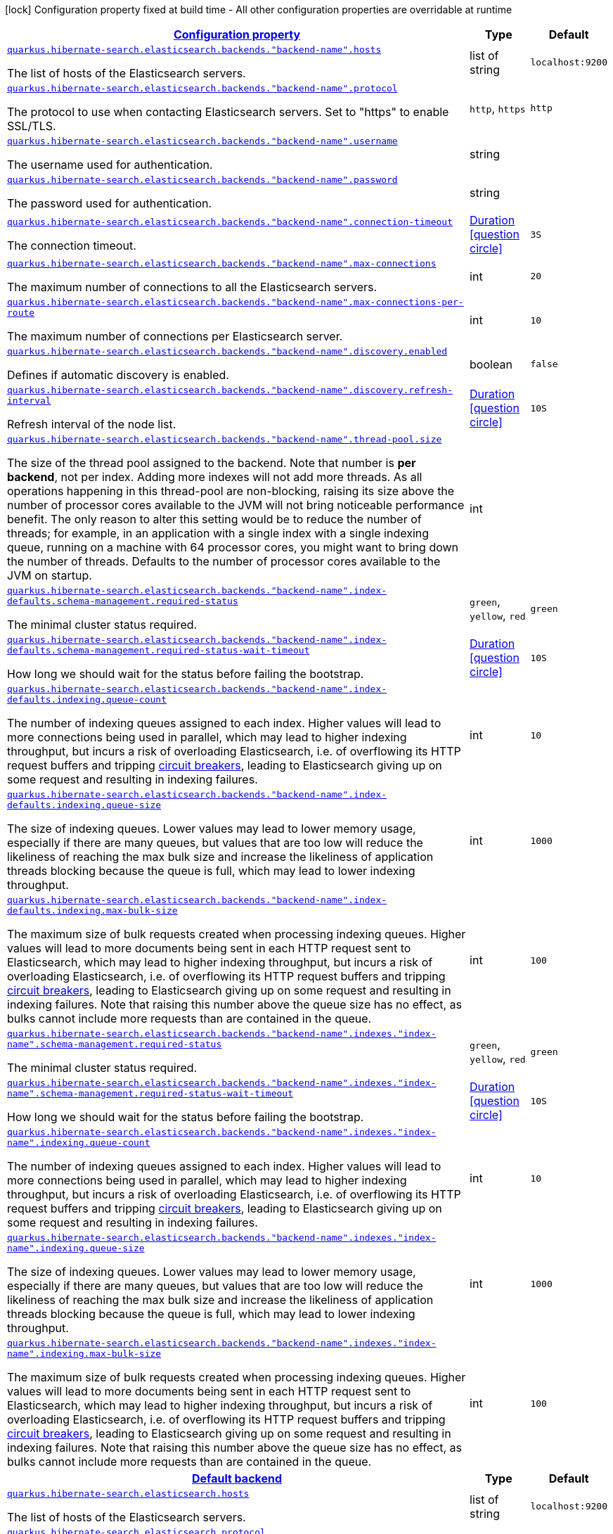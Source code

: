 [.configuration-legend]
icon:lock[title=Fixed at build time] Configuration property fixed at build time - All other configuration properties are overridable at runtime
[.configuration-reference, cols="80,.^10,.^10"]
|===

h|[[quarkus-hibernate-search-elasticsearch-config-group-hibernate-search-elasticsearch-runtime-config-elasticsearch-backend-runtime-config_configuration]]link:#quarkus-hibernate-search-elasticsearch-config-group-hibernate-search-elasticsearch-runtime-config-elasticsearch-backend-runtime-config_configuration[Configuration property]

h|Type
h|Default

a| [[quarkus-hibernate-search-elasticsearch-config-group-hibernate-search-elasticsearch-runtime-config-elasticsearch-backend-runtime-config_quarkus.hibernate-search.elasticsearch.backends.-backend-name-.hosts]]`link:#quarkus-hibernate-search-elasticsearch-config-group-hibernate-search-elasticsearch-runtime-config-elasticsearch-backend-runtime-config_quarkus.hibernate-search.elasticsearch.backends.-backend-name-.hosts[quarkus.hibernate-search.elasticsearch.backends."backend-name".hosts]`

[.description]
--
The list of hosts of the Elasticsearch servers.
--|list of string 
|`localhost:9200`


a| [[quarkus-hibernate-search-elasticsearch-config-group-hibernate-search-elasticsearch-runtime-config-elasticsearch-backend-runtime-config_quarkus.hibernate-search.elasticsearch.backends.-backend-name-.protocol]]`link:#quarkus-hibernate-search-elasticsearch-config-group-hibernate-search-elasticsearch-runtime-config-elasticsearch-backend-runtime-config_quarkus.hibernate-search.elasticsearch.backends.-backend-name-.protocol[quarkus.hibernate-search.elasticsearch.backends."backend-name".protocol]`

[.description]
--
The protocol to use when contacting Elasticsearch servers. Set to "https" to enable SSL/TLS.
--|`http`, `https` 
|`http`


a| [[quarkus-hibernate-search-elasticsearch-config-group-hibernate-search-elasticsearch-runtime-config-elasticsearch-backend-runtime-config_quarkus.hibernate-search.elasticsearch.backends.-backend-name-.username]]`link:#quarkus-hibernate-search-elasticsearch-config-group-hibernate-search-elasticsearch-runtime-config-elasticsearch-backend-runtime-config_quarkus.hibernate-search.elasticsearch.backends.-backend-name-.username[quarkus.hibernate-search.elasticsearch.backends."backend-name".username]`

[.description]
--
The username used for authentication.
--|string 
|


a| [[quarkus-hibernate-search-elasticsearch-config-group-hibernate-search-elasticsearch-runtime-config-elasticsearch-backend-runtime-config_quarkus.hibernate-search.elasticsearch.backends.-backend-name-.password]]`link:#quarkus-hibernate-search-elasticsearch-config-group-hibernate-search-elasticsearch-runtime-config-elasticsearch-backend-runtime-config_quarkus.hibernate-search.elasticsearch.backends.-backend-name-.password[quarkus.hibernate-search.elasticsearch.backends."backend-name".password]`

[.description]
--
The password used for authentication.
--|string 
|


a| [[quarkus-hibernate-search-elasticsearch-config-group-hibernate-search-elasticsearch-runtime-config-elasticsearch-backend-runtime-config_quarkus.hibernate-search.elasticsearch.backends.-backend-name-.connection-timeout]]`link:#quarkus-hibernate-search-elasticsearch-config-group-hibernate-search-elasticsearch-runtime-config-elasticsearch-backend-runtime-config_quarkus.hibernate-search.elasticsearch.backends.-backend-name-.connection-timeout[quarkus.hibernate-search.elasticsearch.backends."backend-name".connection-timeout]`

[.description]
--
The connection timeout.
--|link:https://docs.oracle.com/javase/8/docs/api/java/time/Duration.html[Duration]
  link:#duration-note-anchor[icon:question-circle[], title=More information about the Duration format]
|`3S`


a| [[quarkus-hibernate-search-elasticsearch-config-group-hibernate-search-elasticsearch-runtime-config-elasticsearch-backend-runtime-config_quarkus.hibernate-search.elasticsearch.backends.-backend-name-.max-connections]]`link:#quarkus-hibernate-search-elasticsearch-config-group-hibernate-search-elasticsearch-runtime-config-elasticsearch-backend-runtime-config_quarkus.hibernate-search.elasticsearch.backends.-backend-name-.max-connections[quarkus.hibernate-search.elasticsearch.backends."backend-name".max-connections]`

[.description]
--
The maximum number of connections to all the Elasticsearch servers.
--|int 
|`20`


a| [[quarkus-hibernate-search-elasticsearch-config-group-hibernate-search-elasticsearch-runtime-config-elasticsearch-backend-runtime-config_quarkus.hibernate-search.elasticsearch.backends.-backend-name-.max-connections-per-route]]`link:#quarkus-hibernate-search-elasticsearch-config-group-hibernate-search-elasticsearch-runtime-config-elasticsearch-backend-runtime-config_quarkus.hibernate-search.elasticsearch.backends.-backend-name-.max-connections-per-route[quarkus.hibernate-search.elasticsearch.backends."backend-name".max-connections-per-route]`

[.description]
--
The maximum number of connections per Elasticsearch server.
--|int 
|`10`


a| [[quarkus-hibernate-search-elasticsearch-config-group-hibernate-search-elasticsearch-runtime-config-elasticsearch-backend-runtime-config_quarkus.hibernate-search.elasticsearch.backends.-backend-name-.discovery.enabled]]`link:#quarkus-hibernate-search-elasticsearch-config-group-hibernate-search-elasticsearch-runtime-config-elasticsearch-backend-runtime-config_quarkus.hibernate-search.elasticsearch.backends.-backend-name-.discovery.enabled[quarkus.hibernate-search.elasticsearch.backends."backend-name".discovery.enabled]`

[.description]
--
Defines if automatic discovery is enabled.
--|boolean 
|`false`


a| [[quarkus-hibernate-search-elasticsearch-config-group-hibernate-search-elasticsearch-runtime-config-elasticsearch-backend-runtime-config_quarkus.hibernate-search.elasticsearch.backends.-backend-name-.discovery.refresh-interval]]`link:#quarkus-hibernate-search-elasticsearch-config-group-hibernate-search-elasticsearch-runtime-config-elasticsearch-backend-runtime-config_quarkus.hibernate-search.elasticsearch.backends.-backend-name-.discovery.refresh-interval[quarkus.hibernate-search.elasticsearch.backends."backend-name".discovery.refresh-interval]`

[.description]
--
Refresh interval of the node list.
--|link:https://docs.oracle.com/javase/8/docs/api/java/time/Duration.html[Duration]
  link:#duration-note-anchor[icon:question-circle[], title=More information about the Duration format]
|`10S`


a| [[quarkus-hibernate-search-elasticsearch-config-group-hibernate-search-elasticsearch-runtime-config-elasticsearch-backend-runtime-config_quarkus.hibernate-search.elasticsearch.backends.-backend-name-.thread-pool.size]]`link:#quarkus-hibernate-search-elasticsearch-config-group-hibernate-search-elasticsearch-runtime-config-elasticsearch-backend-runtime-config_quarkus.hibernate-search.elasticsearch.backends.-backend-name-.thread-pool.size[quarkus.hibernate-search.elasticsearch.backends."backend-name".thread-pool.size]`

[.description]
--
The size of the thread pool assigned to the backend. 
 Note that number is *per backend*, not per index. Adding more indexes will not add more threads. 
 As all operations happening in this thread-pool are non-blocking, raising its size above the number of processor cores available to the JVM will not bring noticeable performance benefit. The only reason to alter this setting would be to reduce the number of threads; for example, in an application with a single index with a single indexing queue, running on a machine with 64 processor cores, you might want to bring down the number of threads. 
 Defaults to the number of processor cores available to the JVM on startup.
--|int 
|


a| [[quarkus-hibernate-search-elasticsearch-config-group-hibernate-search-elasticsearch-runtime-config-elasticsearch-backend-runtime-config_quarkus.hibernate-search.elasticsearch.backends.-backend-name-.index-defaults.schema-management.required-status]]`link:#quarkus-hibernate-search-elasticsearch-config-group-hibernate-search-elasticsearch-runtime-config-elasticsearch-backend-runtime-config_quarkus.hibernate-search.elasticsearch.backends.-backend-name-.index-defaults.schema-management.required-status[quarkus.hibernate-search.elasticsearch.backends."backend-name".index-defaults.schema-management.required-status]`

[.description]
--
The minimal cluster status required.
--|`green`, `yellow`, `red` 
|`green`


a| [[quarkus-hibernate-search-elasticsearch-config-group-hibernate-search-elasticsearch-runtime-config-elasticsearch-backend-runtime-config_quarkus.hibernate-search.elasticsearch.backends.-backend-name-.index-defaults.schema-management.required-status-wait-timeout]]`link:#quarkus-hibernate-search-elasticsearch-config-group-hibernate-search-elasticsearch-runtime-config-elasticsearch-backend-runtime-config_quarkus.hibernate-search.elasticsearch.backends.-backend-name-.index-defaults.schema-management.required-status-wait-timeout[quarkus.hibernate-search.elasticsearch.backends."backend-name".index-defaults.schema-management.required-status-wait-timeout]`

[.description]
--
How long we should wait for the status before failing the bootstrap.
--|link:https://docs.oracle.com/javase/8/docs/api/java/time/Duration.html[Duration]
  link:#duration-note-anchor[icon:question-circle[], title=More information about the Duration format]
|`10S`


a| [[quarkus-hibernate-search-elasticsearch-config-group-hibernate-search-elasticsearch-runtime-config-elasticsearch-backend-runtime-config_quarkus.hibernate-search.elasticsearch.backends.-backend-name-.index-defaults.indexing.queue-count]]`link:#quarkus-hibernate-search-elasticsearch-config-group-hibernate-search-elasticsearch-runtime-config-elasticsearch-backend-runtime-config_quarkus.hibernate-search.elasticsearch.backends.-backend-name-.index-defaults.indexing.queue-count[quarkus.hibernate-search.elasticsearch.backends."backend-name".index-defaults.indexing.queue-count]`

[.description]
--
The number of indexing queues assigned to each index. 
 Higher values will lead to more connections being used in parallel, which may lead to higher indexing throughput, but incurs a risk of overloading Elasticsearch, i.e. of overflowing its HTTP request buffers and tripping link:https://www.elastic.co/guide/en/elasticsearch/reference/7.7/circuit-breaker.html[circuit breakers], leading to Elasticsearch giving up on some request and resulting in indexing failures.
--|int 
|`10`


a| [[quarkus-hibernate-search-elasticsearch-config-group-hibernate-search-elasticsearch-runtime-config-elasticsearch-backend-runtime-config_quarkus.hibernate-search.elasticsearch.backends.-backend-name-.index-defaults.indexing.queue-size]]`link:#quarkus-hibernate-search-elasticsearch-config-group-hibernate-search-elasticsearch-runtime-config-elasticsearch-backend-runtime-config_quarkus.hibernate-search.elasticsearch.backends.-backend-name-.index-defaults.indexing.queue-size[quarkus.hibernate-search.elasticsearch.backends."backend-name".index-defaults.indexing.queue-size]`

[.description]
--
The size of indexing queues. 
 Lower values may lead to lower memory usage, especially if there are many queues, but values that are too low will reduce the likeliness of reaching the max bulk size and increase the likeliness of application threads blocking because the queue is full, which may lead to lower indexing throughput.
--|int 
|`1000`


a| [[quarkus-hibernate-search-elasticsearch-config-group-hibernate-search-elasticsearch-runtime-config-elasticsearch-backend-runtime-config_quarkus.hibernate-search.elasticsearch.backends.-backend-name-.index-defaults.indexing.max-bulk-size]]`link:#quarkus-hibernate-search-elasticsearch-config-group-hibernate-search-elasticsearch-runtime-config-elasticsearch-backend-runtime-config_quarkus.hibernate-search.elasticsearch.backends.-backend-name-.index-defaults.indexing.max-bulk-size[quarkus.hibernate-search.elasticsearch.backends."backend-name".index-defaults.indexing.max-bulk-size]`

[.description]
--
The maximum size of bulk requests created when processing indexing queues. 
 Higher values will lead to more documents being sent in each HTTP request sent to Elasticsearch, which may lead to higher indexing throughput, but incurs a risk of overloading Elasticsearch, i.e. of overflowing its HTTP request buffers and tripping link:https://www.elastic.co/guide/en/elasticsearch/reference/7.7/circuit-breaker.html[circuit breakers], leading to Elasticsearch giving up on some request and resulting in indexing failures. 
 Note that raising this number above the queue size has no effect, as bulks cannot include more requests than are contained in the queue.
--|int 
|`100`


a| [[quarkus-hibernate-search-elasticsearch-config-group-hibernate-search-elasticsearch-runtime-config-elasticsearch-backend-runtime-config_quarkus.hibernate-search.elasticsearch.backends.-backend-name-.indexes.-index-name-.schema-management.required-status]]`link:#quarkus-hibernate-search-elasticsearch-config-group-hibernate-search-elasticsearch-runtime-config-elasticsearch-backend-runtime-config_quarkus.hibernate-search.elasticsearch.backends.-backend-name-.indexes.-index-name-.schema-management.required-status[quarkus.hibernate-search.elasticsearch.backends."backend-name".indexes."index-name".schema-management.required-status]`

[.description]
--
The minimal cluster status required.
--|`green`, `yellow`, `red` 
|`green`


a| [[quarkus-hibernate-search-elasticsearch-config-group-hibernate-search-elasticsearch-runtime-config-elasticsearch-backend-runtime-config_quarkus.hibernate-search.elasticsearch.backends.-backend-name-.indexes.-index-name-.schema-management.required-status-wait-timeout]]`link:#quarkus-hibernate-search-elasticsearch-config-group-hibernate-search-elasticsearch-runtime-config-elasticsearch-backend-runtime-config_quarkus.hibernate-search.elasticsearch.backends.-backend-name-.indexes.-index-name-.schema-management.required-status-wait-timeout[quarkus.hibernate-search.elasticsearch.backends."backend-name".indexes."index-name".schema-management.required-status-wait-timeout]`

[.description]
--
How long we should wait for the status before failing the bootstrap.
--|link:https://docs.oracle.com/javase/8/docs/api/java/time/Duration.html[Duration]
  link:#duration-note-anchor[icon:question-circle[], title=More information about the Duration format]
|`10S`


a| [[quarkus-hibernate-search-elasticsearch-config-group-hibernate-search-elasticsearch-runtime-config-elasticsearch-backend-runtime-config_quarkus.hibernate-search.elasticsearch.backends.-backend-name-.indexes.-index-name-.indexing.queue-count]]`link:#quarkus-hibernate-search-elasticsearch-config-group-hibernate-search-elasticsearch-runtime-config-elasticsearch-backend-runtime-config_quarkus.hibernate-search.elasticsearch.backends.-backend-name-.indexes.-index-name-.indexing.queue-count[quarkus.hibernate-search.elasticsearch.backends."backend-name".indexes."index-name".indexing.queue-count]`

[.description]
--
The number of indexing queues assigned to each index. 
 Higher values will lead to more connections being used in parallel, which may lead to higher indexing throughput, but incurs a risk of overloading Elasticsearch, i.e. of overflowing its HTTP request buffers and tripping link:https://www.elastic.co/guide/en/elasticsearch/reference/7.7/circuit-breaker.html[circuit breakers], leading to Elasticsearch giving up on some request and resulting in indexing failures.
--|int 
|`10`


a| [[quarkus-hibernate-search-elasticsearch-config-group-hibernate-search-elasticsearch-runtime-config-elasticsearch-backend-runtime-config_quarkus.hibernate-search.elasticsearch.backends.-backend-name-.indexes.-index-name-.indexing.queue-size]]`link:#quarkus-hibernate-search-elasticsearch-config-group-hibernate-search-elasticsearch-runtime-config-elasticsearch-backend-runtime-config_quarkus.hibernate-search.elasticsearch.backends.-backend-name-.indexes.-index-name-.indexing.queue-size[quarkus.hibernate-search.elasticsearch.backends."backend-name".indexes."index-name".indexing.queue-size]`

[.description]
--
The size of indexing queues. 
 Lower values may lead to lower memory usage, especially if there are many queues, but values that are too low will reduce the likeliness of reaching the max bulk size and increase the likeliness of application threads blocking because the queue is full, which may lead to lower indexing throughput.
--|int 
|`1000`


a| [[quarkus-hibernate-search-elasticsearch-config-group-hibernate-search-elasticsearch-runtime-config-elasticsearch-backend-runtime-config_quarkus.hibernate-search.elasticsearch.backends.-backend-name-.indexes.-index-name-.indexing.max-bulk-size]]`link:#quarkus-hibernate-search-elasticsearch-config-group-hibernate-search-elasticsearch-runtime-config-elasticsearch-backend-runtime-config_quarkus.hibernate-search.elasticsearch.backends.-backend-name-.indexes.-index-name-.indexing.max-bulk-size[quarkus.hibernate-search.elasticsearch.backends."backend-name".indexes."index-name".indexing.max-bulk-size]`

[.description]
--
The maximum size of bulk requests created when processing indexing queues. 
 Higher values will lead to more documents being sent in each HTTP request sent to Elasticsearch, which may lead to higher indexing throughput, but incurs a risk of overloading Elasticsearch, i.e. of overflowing its HTTP request buffers and tripping link:https://www.elastic.co/guide/en/elasticsearch/reference/7.7/circuit-breaker.html[circuit breakers], leading to Elasticsearch giving up on some request and resulting in indexing failures. 
 Note that raising this number above the queue size has no effect, as bulks cannot include more requests than are contained in the queue.
--|int 
|`100`


h|[[quarkus-hibernate-search-elasticsearch-config-group-hibernate-search-elasticsearch-runtime-config-elasticsearch-backend-runtime-config_quarkus.hibernate-search.default-backend]]link:#quarkus-hibernate-search-elasticsearch-config-group-hibernate-search-elasticsearch-runtime-config-elasticsearch-backend-runtime-config_quarkus.hibernate-search.default-backend[Default backend]

h|Type
h|Default

a| [[quarkus-hibernate-search-elasticsearch-config-group-hibernate-search-elasticsearch-runtime-config-elasticsearch-backend-runtime-config_quarkus.hibernate-search.elasticsearch.hosts]]`link:#quarkus-hibernate-search-elasticsearch-config-group-hibernate-search-elasticsearch-runtime-config-elasticsearch-backend-runtime-config_quarkus.hibernate-search.elasticsearch.hosts[quarkus.hibernate-search.elasticsearch.hosts]`

[.description]
--
The list of hosts of the Elasticsearch servers.
--|list of string 
|`localhost:9200`


a| [[quarkus-hibernate-search-elasticsearch-config-group-hibernate-search-elasticsearch-runtime-config-elasticsearch-backend-runtime-config_quarkus.hibernate-search.elasticsearch.protocol]]`link:#quarkus-hibernate-search-elasticsearch-config-group-hibernate-search-elasticsearch-runtime-config-elasticsearch-backend-runtime-config_quarkus.hibernate-search.elasticsearch.protocol[quarkus.hibernate-search.elasticsearch.protocol]`

[.description]
--
The protocol to use when contacting Elasticsearch servers. Set to "https" to enable SSL/TLS.
--|`http`, `https` 
|`http`


a| [[quarkus-hibernate-search-elasticsearch-config-group-hibernate-search-elasticsearch-runtime-config-elasticsearch-backend-runtime-config_quarkus.hibernate-search.elasticsearch.username]]`link:#quarkus-hibernate-search-elasticsearch-config-group-hibernate-search-elasticsearch-runtime-config-elasticsearch-backend-runtime-config_quarkus.hibernate-search.elasticsearch.username[quarkus.hibernate-search.elasticsearch.username]`

[.description]
--
The username used for authentication.
--|string 
|


a| [[quarkus-hibernate-search-elasticsearch-config-group-hibernate-search-elasticsearch-runtime-config-elasticsearch-backend-runtime-config_quarkus.hibernate-search.elasticsearch.password]]`link:#quarkus-hibernate-search-elasticsearch-config-group-hibernate-search-elasticsearch-runtime-config-elasticsearch-backend-runtime-config_quarkus.hibernate-search.elasticsearch.password[quarkus.hibernate-search.elasticsearch.password]`

[.description]
--
The password used for authentication.
--|string 
|


a| [[quarkus-hibernate-search-elasticsearch-config-group-hibernate-search-elasticsearch-runtime-config-elasticsearch-backend-runtime-config_quarkus.hibernate-search.elasticsearch.connection-timeout]]`link:#quarkus-hibernate-search-elasticsearch-config-group-hibernate-search-elasticsearch-runtime-config-elasticsearch-backend-runtime-config_quarkus.hibernate-search.elasticsearch.connection-timeout[quarkus.hibernate-search.elasticsearch.connection-timeout]`

[.description]
--
The connection timeout.
--|link:https://docs.oracle.com/javase/8/docs/api/java/time/Duration.html[Duration]
  link:#duration-note-anchor[icon:question-circle[], title=More information about the Duration format]
|`3S`


a| [[quarkus-hibernate-search-elasticsearch-config-group-hibernate-search-elasticsearch-runtime-config-elasticsearch-backend-runtime-config_quarkus.hibernate-search.elasticsearch.max-connections]]`link:#quarkus-hibernate-search-elasticsearch-config-group-hibernate-search-elasticsearch-runtime-config-elasticsearch-backend-runtime-config_quarkus.hibernate-search.elasticsearch.max-connections[quarkus.hibernate-search.elasticsearch.max-connections]`

[.description]
--
The maximum number of connections to all the Elasticsearch servers.
--|int 
|`20`


a| [[quarkus-hibernate-search-elasticsearch-config-group-hibernate-search-elasticsearch-runtime-config-elasticsearch-backend-runtime-config_quarkus.hibernate-search.elasticsearch.max-connections-per-route]]`link:#quarkus-hibernate-search-elasticsearch-config-group-hibernate-search-elasticsearch-runtime-config-elasticsearch-backend-runtime-config_quarkus.hibernate-search.elasticsearch.max-connections-per-route[quarkus.hibernate-search.elasticsearch.max-connections-per-route]`

[.description]
--
The maximum number of connections per Elasticsearch server.
--|int 
|`10`


a| [[quarkus-hibernate-search-elasticsearch-config-group-hibernate-search-elasticsearch-runtime-config-elasticsearch-backend-runtime-config_quarkus.hibernate-search.elasticsearch.discovery.enabled]]`link:#quarkus-hibernate-search-elasticsearch-config-group-hibernate-search-elasticsearch-runtime-config-elasticsearch-backend-runtime-config_quarkus.hibernate-search.elasticsearch.discovery.enabled[quarkus.hibernate-search.elasticsearch.discovery.enabled]`

[.description]
--
Defines if automatic discovery is enabled.
--|boolean 
|`false`


a| [[quarkus-hibernate-search-elasticsearch-config-group-hibernate-search-elasticsearch-runtime-config-elasticsearch-backend-runtime-config_quarkus.hibernate-search.elasticsearch.discovery.refresh-interval]]`link:#quarkus-hibernate-search-elasticsearch-config-group-hibernate-search-elasticsearch-runtime-config-elasticsearch-backend-runtime-config_quarkus.hibernate-search.elasticsearch.discovery.refresh-interval[quarkus.hibernate-search.elasticsearch.discovery.refresh-interval]`

[.description]
--
Refresh interval of the node list.
--|link:https://docs.oracle.com/javase/8/docs/api/java/time/Duration.html[Duration]
  link:#duration-note-anchor[icon:question-circle[], title=More information about the Duration format]
|`10S`


a| [[quarkus-hibernate-search-elasticsearch-config-group-hibernate-search-elasticsearch-runtime-config-elasticsearch-backend-runtime-config_quarkus.hibernate-search.elasticsearch.thread-pool.size]]`link:#quarkus-hibernate-search-elasticsearch-config-group-hibernate-search-elasticsearch-runtime-config-elasticsearch-backend-runtime-config_quarkus.hibernate-search.elasticsearch.thread-pool.size[quarkus.hibernate-search.elasticsearch.thread-pool.size]`

[.description]
--
The size of the thread pool assigned to the backend. 
 Note that number is *per backend*, not per index. Adding more indexes will not add more threads. 
 As all operations happening in this thread-pool are non-blocking, raising its size above the number of processor cores available to the JVM will not bring noticeable performance benefit. The only reason to alter this setting would be to reduce the number of threads; for example, in an application with a single index with a single indexing queue, running on a machine with 64 processor cores, you might want to bring down the number of threads. 
 Defaults to the number of processor cores available to the JVM on startup.
--|int 
|


a| [[quarkus-hibernate-search-elasticsearch-config-group-hibernate-search-elasticsearch-runtime-config-elasticsearch-backend-runtime-config_quarkus.hibernate-search.elasticsearch.index-defaults.schema-management.required-status]]`link:#quarkus-hibernate-search-elasticsearch-config-group-hibernate-search-elasticsearch-runtime-config-elasticsearch-backend-runtime-config_quarkus.hibernate-search.elasticsearch.index-defaults.schema-management.required-status[quarkus.hibernate-search.elasticsearch.index-defaults.schema-management.required-status]`

[.description]
--
The minimal cluster status required.
--|`green`, `yellow`, `red` 
|`green`


a| [[quarkus-hibernate-search-elasticsearch-config-group-hibernate-search-elasticsearch-runtime-config-elasticsearch-backend-runtime-config_quarkus.hibernate-search.elasticsearch.index-defaults.schema-management.required-status-wait-timeout]]`link:#quarkus-hibernate-search-elasticsearch-config-group-hibernate-search-elasticsearch-runtime-config-elasticsearch-backend-runtime-config_quarkus.hibernate-search.elasticsearch.index-defaults.schema-management.required-status-wait-timeout[quarkus.hibernate-search.elasticsearch.index-defaults.schema-management.required-status-wait-timeout]`

[.description]
--
How long we should wait for the status before failing the bootstrap.
--|link:https://docs.oracle.com/javase/8/docs/api/java/time/Duration.html[Duration]
  link:#duration-note-anchor[icon:question-circle[], title=More information about the Duration format]
|`10S`


a| [[quarkus-hibernate-search-elasticsearch-config-group-hibernate-search-elasticsearch-runtime-config-elasticsearch-backend-runtime-config_quarkus.hibernate-search.elasticsearch.index-defaults.indexing.queue-count]]`link:#quarkus-hibernate-search-elasticsearch-config-group-hibernate-search-elasticsearch-runtime-config-elasticsearch-backend-runtime-config_quarkus.hibernate-search.elasticsearch.index-defaults.indexing.queue-count[quarkus.hibernate-search.elasticsearch.index-defaults.indexing.queue-count]`

[.description]
--
The number of indexing queues assigned to each index. 
 Higher values will lead to more connections being used in parallel, which may lead to higher indexing throughput, but incurs a risk of overloading Elasticsearch, i.e. of overflowing its HTTP request buffers and tripping link:https://www.elastic.co/guide/en/elasticsearch/reference/7.7/circuit-breaker.html[circuit breakers], leading to Elasticsearch giving up on some request and resulting in indexing failures.
--|int 
|`10`


a| [[quarkus-hibernate-search-elasticsearch-config-group-hibernate-search-elasticsearch-runtime-config-elasticsearch-backend-runtime-config_quarkus.hibernate-search.elasticsearch.index-defaults.indexing.queue-size]]`link:#quarkus-hibernate-search-elasticsearch-config-group-hibernate-search-elasticsearch-runtime-config-elasticsearch-backend-runtime-config_quarkus.hibernate-search.elasticsearch.index-defaults.indexing.queue-size[quarkus.hibernate-search.elasticsearch.index-defaults.indexing.queue-size]`

[.description]
--
The size of indexing queues. 
 Lower values may lead to lower memory usage, especially if there are many queues, but values that are too low will reduce the likeliness of reaching the max bulk size and increase the likeliness of application threads blocking because the queue is full, which may lead to lower indexing throughput.
--|int 
|`1000`


a| [[quarkus-hibernate-search-elasticsearch-config-group-hibernate-search-elasticsearch-runtime-config-elasticsearch-backend-runtime-config_quarkus.hibernate-search.elasticsearch.index-defaults.indexing.max-bulk-size]]`link:#quarkus-hibernate-search-elasticsearch-config-group-hibernate-search-elasticsearch-runtime-config-elasticsearch-backend-runtime-config_quarkus.hibernate-search.elasticsearch.index-defaults.indexing.max-bulk-size[quarkus.hibernate-search.elasticsearch.index-defaults.indexing.max-bulk-size]`

[.description]
--
The maximum size of bulk requests created when processing indexing queues. 
 Higher values will lead to more documents being sent in each HTTP request sent to Elasticsearch, which may lead to higher indexing throughput, but incurs a risk of overloading Elasticsearch, i.e. of overflowing its HTTP request buffers and tripping link:https://www.elastic.co/guide/en/elasticsearch/reference/7.7/circuit-breaker.html[circuit breakers], leading to Elasticsearch giving up on some request and resulting in indexing failures. 
 Note that raising this number above the queue size has no effect, as bulks cannot include more requests than are contained in the queue.
--|int 
|`100`


a| [[quarkus-hibernate-search-elasticsearch-config-group-hibernate-search-elasticsearch-runtime-config-elasticsearch-backend-runtime-config_quarkus.hibernate-search.elasticsearch.indexes.-index-name-.schema-management.required-status]]`link:#quarkus-hibernate-search-elasticsearch-config-group-hibernate-search-elasticsearch-runtime-config-elasticsearch-backend-runtime-config_quarkus.hibernate-search.elasticsearch.indexes.-index-name-.schema-management.required-status[quarkus.hibernate-search.elasticsearch.indexes."index-name".schema-management.required-status]`

[.description]
--
The minimal cluster status required.
--|`green`, `yellow`, `red` 
|`green`


a| [[quarkus-hibernate-search-elasticsearch-config-group-hibernate-search-elasticsearch-runtime-config-elasticsearch-backend-runtime-config_quarkus.hibernate-search.elasticsearch.indexes.-index-name-.schema-management.required-status-wait-timeout]]`link:#quarkus-hibernate-search-elasticsearch-config-group-hibernate-search-elasticsearch-runtime-config-elasticsearch-backend-runtime-config_quarkus.hibernate-search.elasticsearch.indexes.-index-name-.schema-management.required-status-wait-timeout[quarkus.hibernate-search.elasticsearch.indexes."index-name".schema-management.required-status-wait-timeout]`

[.description]
--
How long we should wait for the status before failing the bootstrap.
--|link:https://docs.oracle.com/javase/8/docs/api/java/time/Duration.html[Duration]
  link:#duration-note-anchor[icon:question-circle[], title=More information about the Duration format]
|`10S`


a| [[quarkus-hibernate-search-elasticsearch-config-group-hibernate-search-elasticsearch-runtime-config-elasticsearch-backend-runtime-config_quarkus.hibernate-search.elasticsearch.indexes.-index-name-.indexing.queue-count]]`link:#quarkus-hibernate-search-elasticsearch-config-group-hibernate-search-elasticsearch-runtime-config-elasticsearch-backend-runtime-config_quarkus.hibernate-search.elasticsearch.indexes.-index-name-.indexing.queue-count[quarkus.hibernate-search.elasticsearch.indexes."index-name".indexing.queue-count]`

[.description]
--
The number of indexing queues assigned to each index. 
 Higher values will lead to more connections being used in parallel, which may lead to higher indexing throughput, but incurs a risk of overloading Elasticsearch, i.e. of overflowing its HTTP request buffers and tripping link:https://www.elastic.co/guide/en/elasticsearch/reference/7.7/circuit-breaker.html[circuit breakers], leading to Elasticsearch giving up on some request and resulting in indexing failures.
--|int 
|`10`


a| [[quarkus-hibernate-search-elasticsearch-config-group-hibernate-search-elasticsearch-runtime-config-elasticsearch-backend-runtime-config_quarkus.hibernate-search.elasticsearch.indexes.-index-name-.indexing.queue-size]]`link:#quarkus-hibernate-search-elasticsearch-config-group-hibernate-search-elasticsearch-runtime-config-elasticsearch-backend-runtime-config_quarkus.hibernate-search.elasticsearch.indexes.-index-name-.indexing.queue-size[quarkus.hibernate-search.elasticsearch.indexes."index-name".indexing.queue-size]`

[.description]
--
The size of indexing queues. 
 Lower values may lead to lower memory usage, especially if there are many queues, but values that are too low will reduce the likeliness of reaching the max bulk size and increase the likeliness of application threads blocking because the queue is full, which may lead to lower indexing throughput.
--|int 
|`1000`


a| [[quarkus-hibernate-search-elasticsearch-config-group-hibernate-search-elasticsearch-runtime-config-elasticsearch-backend-runtime-config_quarkus.hibernate-search.elasticsearch.indexes.-index-name-.indexing.max-bulk-size]]`link:#quarkus-hibernate-search-elasticsearch-config-group-hibernate-search-elasticsearch-runtime-config-elasticsearch-backend-runtime-config_quarkus.hibernate-search.elasticsearch.indexes.-index-name-.indexing.max-bulk-size[quarkus.hibernate-search.elasticsearch.indexes."index-name".indexing.max-bulk-size]`

[.description]
--
The maximum size of bulk requests created when processing indexing queues. 
 Higher values will lead to more documents being sent in each HTTP request sent to Elasticsearch, which may lead to higher indexing throughput, but incurs a risk of overloading Elasticsearch, i.e. of overflowing its HTTP request buffers and tripping link:https://www.elastic.co/guide/en/elasticsearch/reference/7.7/circuit-breaker.html[circuit breakers], leading to Elasticsearch giving up on some request and resulting in indexing failures. 
 Note that raising this number above the queue size has no effect, as bulks cannot include more requests than are contained in the queue.
--|int 
|`100`

|===
ifndef::no-duration-note[]
[NOTE]
[[duration-note-anchor]]
.About the Duration format
====
The format for durations uses the standard `java.time.Duration` format.
You can learn more about it in the link:https://docs.oracle.com/javase/8/docs/api/java/time/Duration.html#parse-java.lang.CharSequence-[Duration#parse() javadoc].

You can also provide duration values starting with a number.
In this case, if the value consists only of a number, the converter treats the value as seconds.
Otherwise, `PT` is implicitly prepended to the value to obtain a standard `java.time.Duration` format.
====
endif::no-duration-note[]
